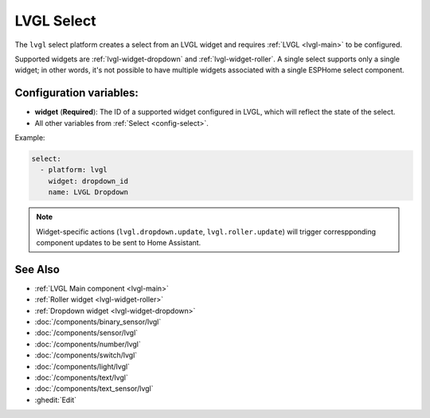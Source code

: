 .. _lvgl-sel:

LVGL Select
===========

.. seo::
    :description: Instructions for setting up an LVGL widget select.
    :image: ../images/lvgl_c_sel.png

The ``lvgl`` select platform creates a select from an LVGL widget
and requires :ref:`LVGL <lvgl-main>` to be configured.

Supported widgets are :ref:`lvgl-widget-dropdown` and :ref:`lvgl-widget-roller`. A single select supports only a single widget; in other words, it's not possible to have multiple widgets associated with a single ESPHome select component.

Configuration variables:
------------------------

- **widget** (**Required**): The ID of a supported widget configured in LVGL, which will reflect the state of the select.
- All other variables from :ref:`Select <config-select>`.

Example:

.. code-block:: yaml

    select:
      - platform: lvgl
        widget: dropdown_id
        name: LVGL Dropdown

.. note::

    Widget-specific actions (``lvgl.dropdown.update``, ``lvgl.roller.update``) will trigger correspponding component updates to be sent to Home Assistant.

See Also
--------
- :ref:`LVGL Main component <lvgl-main>`
- :ref:`Roller widget <lvgl-widget-roller>`
- :ref:`Dropdown widget <lvgl-widget-dropdown>`
- :doc:`/components/binary_sensor/lvgl`
- :doc:`/components/sensor/lvgl`
- :doc:`/components/number/lvgl`
- :doc:`/components/switch/lvgl`
- :doc:`/components/light/lvgl`
- :doc:`/components/text/lvgl`
- :doc:`/components/text_sensor/lvgl`
- :ghedit:`Edit`
